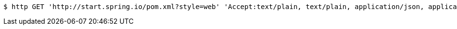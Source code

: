 [source,bash]
----
$ http GET 'http://start.spring.io/pom.xml?style=web' 'Accept:text/plain, text/plain, application/json, application/json, application/*+json, application/*+json, */*, */*'
----
